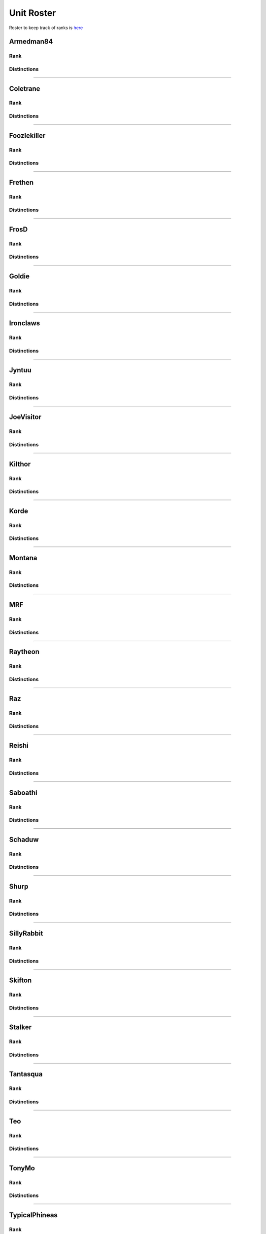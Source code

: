 Unit Roster
=========================================================================

Roster to keep track of ranks is `here`_

.. _here: https://docs.google.com/spreadsheets/d/1mj8S-fOnc1Hvx5K25wttQv5JvANGLJFKMvsjoKcZnmQ/edit?usp=sharing
    

Armedman84
^^^^^^^^^^^^^^^^^
Rank
"""""""""""""""""

.. image:: http://armafriday.com/intel/distinguishments/new_guy.png
    :target: http://armafriday.readthedocs.io/en/latest/about/distinctions.html#new-guy
    :width: 70px

Distinctions
"""""""""""""""""
 
.. image:: http://armafriday.com/intel/distinguishments/dessert_storm.gif
    :target: http://armafriday.readthedocs.io/en/latest/about/distinctions.html#operation-dessert-storm 
.. image:: http://armafriday.com/intel/distinguishments/warlord.png
    :target: http://armafriday.readthedocs.io/en/latest/about/distinctions.html#operation-warlord

****


Coletrane
^^^^^^^^^^^^^^^^^
Rank
"""""""""""""""""

.. image:: http://armafriday.com/intel/distinguishments/regular.png
    :target: http://armafriday.readthedocs.io/en/latest/about/distinctions.html#regular
    :width: 70px

Distinctions
"""""""""""""""""
 
.. image:: http://armafriday.com/intel/distinguishments/dessert_storm.gif
    :target: http://armafriday.readthedocs.io/en/latest/about/distinctions.html#operation-dessert-storm 
.. image:: http://armafriday.com/intel/distinguishments/warlord.png
    :target: http://armafriday.readthedocs.io/en/latest/about/distinctions.html#operation-warlord

****


Foozlekiller
^^^^^^^^^^^^^^^^^
Rank
"""""""""""""""""

.. image:: http://armafriday.com/intel/distinguishments/regular.png
    :target: http://armafriday.readthedocs.io/en/latest/about/distinctions.html#regular
    :width: 70px

Distinctions
"""""""""""""""""
 
.. image:: http://armafriday.com/intel/distinguishments/recruiter.png
    :target: http://armafriday.readthedocs.io/en/latest/about/distinctions.html#recruiter-ribbon
.. image:: http://armafriday.com/intel/distinguishments/dessert_storm.gif
    :target: http://armafriday.readthedocs.io/en/latest/about/distinctions.html#operation-dessert-storm
.. image:: http://armafriday.com/intel/distinguishments/marksman.png
    :target: http://armafriday.readthedocs.io/en/latest/about/distinctions.html#marskman-challenge 
.. image:: http://armafriday.com/intel/distinguishments/warlord.png
    :target: http://armafriday.readthedocs.io/en/latest/about/distinctions.html#operation-warlord 

****


Frethen
^^^^^^^^^^^^^^^^^
Rank
"""""""""""""""""

.. image:: http://armafriday.com/intel/distinguishments/regular.png
    :target: http://armafriday.readthedocs.io/en/latest/about/distinctions.html#regular
    :width: 70px

Distinctions
"""""""""""""""""
 
.. image:: http://armafriday.com/intel/distinguishments/dessert_storm.gif
    :target: http://armafriday.readthedocs.io/en/latest/about/distinctions.html#operation-dessert-storm 
.. image:: http://armafriday.com/intel/distinguishments/warlord.png
    :target: http://armafriday.readthedocs.io/en/latest/about/distinctions.html#operation-warlord

****

FrosD
^^^^^^^^^^^^^^^^^
Rank
"""""""""""""""""

.. image:: http://armafriday.com/intel/distinguishments/new_guy.png
    :target: http://armafriday.readthedocs.io/en/latest/about/distinctions.html#new-guy
    :width: 70px

Distinctions
"""""""""""""""""
 
.. image:: http://armafriday.com/intel/distinguishments/warlord.png
    :target: http://armafriday.readthedocs.io/en/latest/about/distinctions.html#operation-warlord

****

Goldie
^^^^^^^^^^^^^^^^^
Rank
"""""""""""""""""

.. image:: http://armafriday.com/intel/distinguishments/new_guy.png
    :target: http://armafriday.readthedocs.io/en/latest/about/distinctions.html#new-guy
    :width: 70px

Distinctions
"""""""""""""""""
 
.. image:: http://armafriday.com/intel/distinguishments/warlord.png
    :target: http://armafriday.readthedocs.io/en/latest/about/distinctions.html#operation-warlord
.. image:: http://armafriday.com/intel/distinguishments/marksman.png
    :target: http://armafriday.readthedocs.io/en/latest/about/distinctions.html#marskman-challenge 

****


Ironclaws
^^^^^^^^^^^^^^^^^
Rank
"""""""""""""""""

.. image:: http://armafriday.com/intel/distinguishments/regular.png
    :target: http://armafriday.readthedocs.io/en/latest/about/distinctions.html#regular
    :width: 70px

Distinctions
"""""""""""""""""
 
.. image:: http://armafriday.com/intel/distinguishments/dessert_storm.gif
    :target: http://armafriday.readthedocs.io/en/latest/about/distinctions.html#operation-dessert-storm 
.. image:: http://armafriday.com/intel/distinguishments/warlord.png
    :target: http://armafriday.readthedocs.io/en/latest/about/distinctions.html#operation-warlord

****


Jyntuu
^^^^^^^^^^^^^^^^^
Rank
"""""""""""""""""

.. image:: http://armafriday.com/intel/distinguishments/new_guy.png
    :target: http://armafriday.readthedocs.io/en/latest/about/distinctions.html#new-guy
    :width: 70px

Distinctions
"""""""""""""""""
 
.. image:: http://armafriday.com/intel/distinguishments/dessert_storm.gif
    :target: http://armafriday.readthedocs.io/en/latest/about/distinctions.html#operation-dessert-storm

****


JoeVisitor
^^^^^^^^^^^^^^^^^
Rank
"""""""""""""""""

.. image:: http://armafriday.com/intel/distinguishments/new_guy.png
    :target: http://armafriday.readthedocs.io/en/latest/about/distinctions.html#new-guy
    :width: 70px

Distinctions
"""""""""""""""""
 
.. image:: http://armafriday.com/intel/distinguishments/warlord.png
    :target: http://armafriday.readthedocs.io/en/latest/about/distinctions.html#operation-warlord

****


Kilthor
^^^^^^^^^^^^^^^^^
Rank
"""""""""""""""""

.. image:: http://armafriday.com/intel/distinguishments/regular.png
    :target: http://armafriday.readthedocs.io/en/latest/about/distinctions.html#regular
    :width: 70px

Distinctions
"""""""""""""""""
 
.. image:: http://armafriday.com/intel/distinguishments/dessert_storm.gif
    :target: http://armafriday.readthedocs.io/en/latest/about/distinctions.html#operation-dessert-storm 
.. image:: http://armafriday.com/intel/distinguishments/warlord.png
    :target: http://armafriday.readthedocs.io/en/latest/about/distinctions.html#operation-warlord

****


Korde
^^^^^^^^^^^^^^^^^
Rank
"""""""""""""""""

.. image:: http://armafriday.com/intel/distinguishments/regular.png
    :target: http://armafriday.readthedocs.io/en/latest/about/distinctions.html#regular
    :width: 70px

Distinctions
"""""""""""""""""
 
.. image:: http://armafriday.com/intel/distinguishments/dessert_storm.gif
    :target: http://armafriday.readthedocs.io/en/latest/about/distinctions.html#operation-dessert-storm 
.. image:: http://armafriday.com/intel/distinguishments/warlord.png
    :target: http://armafriday.readthedocs.io/en/latest/about/distinctions.html#operation-warlord

****


Montana
^^^^^^^^^^^^^^^^^
Rank
"""""""""""""""""

.. image:: http://armafriday.com/intel/distinguishments/new_guy.png
    :target: http://armafriday.readthedocs.io/en/latest/about/distinctions.html#new-guy
    :width: 70px

Distinctions
"""""""""""""""""
 
.. image:: http://armafriday.com/intel/distinguishments/dessert_storm.gif
    :target: http://armafriday.readthedocs.io/en/latest/about/distinctions.html#operation-dessert-storm

****

MRF
^^^^^^^^^^^^^^^^^
Rank
"""""""""""""""""

.. image:: http://armafriday.com/intel/distinguishments/regular.png
    :target: http://armafriday.readthedocs.io/en/latest/about/distinctions.html#regular
    :width: 70px

Distinctions
"""""""""""""""""
 
.. image:: http://armafriday.com/intel/distinguishments/dessert_storm.gif
    :target: http://armafriday.readthedocs.io/en/latest/about/distinctions.html#operation-dessert-storm
.. image:: http://armafriday.com/intel/distinguishments/marksman.png
    :target: http://armafriday.readthedocs.io/en/latest/about/distinctions.html#marskman-challenge 
.. image:: http://armafriday.com/intel/distinguishments/warlord.png
    :target: http://armafriday.readthedocs.io/en/latest/about/distinctions.html#operation-warlord 

****


Raytheon
^^^^^^^^^^^^^^^^^
Rank
"""""""""""""""""

.. image:: http://armafriday.com/intel/distinguishments/new_guy.png
    :target: http://armafriday.readthedocs.io/en/latest/about/distinctions.html#new-guy
    :width: 70px

Distinctions
"""""""""""""""""
 
.. image:: http://armafriday.com/intel/distinguishments/dessert_storm.gif
    :target: http://armafriday.readthedocs.io/en/latest/about/distinctions.html#operation-dessert-storm 
.. image:: http://armafriday.com/intel/distinguishments/warlord.png
    :target: http://armafriday.readthedocs.io/en/latest/about/distinctions.html#operation-warlord

****


Raz
^^^^^^^^^^^^^^^^^
Rank
"""""""""""""""""

.. image:: http://armafriday.com/intel/distinguishments/new_guy.png
    :target: http://armafriday.readthedocs.io/en/latest/about/distinctions.html#new-guy
    :width: 70px

Distinctions
"""""""""""""""""
 
.. image:: http://armafriday.com/intel/distinguishments/dessert_storm.gif
    :target: http://armafriday.readthedocs.io/en/latest/about/distinctions.html#operation-dessert-storm

****


Reishi
^^^^^^^^^^^^^^^^^
Rank
"""""""""""""""""

.. image:: http://armafriday.com/intel/distinguishments/regular.png
    :target: http://armafriday.readthedocs.io/en/latest/about/distinctions.html#regular
    :width: 70px
    
Distinctions
"""""""""""""""""
 
.. image:: http://armafriday.com/intel/distinguishments/dessert_storm.gif
    :target: http://armafriday.readthedocs.io/en/latest/about/distinctions.html#operation-dessert-storm 
.. image:: http://armafriday.com/intel/distinguishments/warlord.png
    :target: http://armafriday.readthedocs.io/en/latest/about/distinctions.html#operation-warlord

****


Saboathi
^^^^^^^^^^^^^^^^^
Rank
"""""""""""""""""

.. image:: http://armafriday.com/intel/distinguishments/new_guy.png
    :target: http://armafriday.readthedocs.io/en/latest/about/distinctions.html#new-guy
    :width: 70px
    

Distinctions
"""""""""""""""""
 
.. image:: http://armafriday.com/intel/distinguishments/dessert_storm.gif
    :target: http://armafriday.readthedocs.io/en/latest/about/distinctions.html#operation-dessert-storm 
.. image:: http://armafriday.com/intel/distinguishments/warlord.png
    :target: http://armafriday.readthedocs.io/en/latest/about/distinctions.html#operation-warlord

****


Schaduw
^^^^^^^^^^^^^^^^^

Rank
"""""""""""""""""

.. image:: http://armafriday.com/intel/distinguishments/new_guy.png
    :target: http://armafriday.readthedocs.io/en/latest/about/distinctions.html#new-guy
    :width: 70px
    

Distinctions
"""""""""""""""""
 
.. image:: http://armafriday.com/intel/distinguishments/recruiter.png
    :target: http://armafriday.readthedocs.io/en/latest/about/distinctions.html#operation-dessert-storm
.. image:: http://armafriday.com/intel/distinguishments/dessert_storm.gif
    :target: http://armafriday.readthedocs.io/en/latest/about/distinctions.html#operation-dessert-storm

****

Shurp
^^^^^^^^^^^^^^^^^
Rank
"""""""""""""""""

.. image:: http://armafriday.com/intel/distinguishments/new_guy.png
    :target: http://armafriday.readthedocs.io/en/latest/about/distinctions.html#new-guy
    :width: 70px

Distinctions
"""""""""""""""""
 
.. image:: http://armafriday.com/intel/distinguishments/warlord.png
    :target: http://armafriday.readthedocs.io/en/latest/about/distinctions.html#operation-warlord

****

SillyRabbit
^^^^^^^^^^^^^^^^^
Rank
"""""""""""""""""

.. image:: http://armafriday.com/intel/distinguishments/new_guy.png
    :target: http://armafriday.readthedocs.io/en/latest/about/distinctions.html#new-guy
    :width: 70px

Distinctions
"""""""""""""""""
 
.. image:: http://armafriday.com/intel/distinguishments/dessert_storm.gif
    :target: http://armafriday.readthedocs.io/en/latest/about/distinctions.html#operation-dessert-storm

****


Skifton
^^^^^^^^^^^^^^^^^
Rank
"""""""""""""""""

.. image:: http://armafriday.com/intel/distinguishments/regular.png
    :target: http://armafriday.readthedocs.io/en/latest/about/distinctions.html#regular
    :width: 70px

Distinctions
"""""""""""""""""
 
.. image:: http://armafriday.com/intel/distinguishments/dessert_storm.gif
    :target: http://armafriday.readthedocs.io/en/latest/about/distinctions.html#operation-dessert-storm
.. image:: http://armafriday.com/intel/distinguishments/marksman.png
    :target: http://armafriday.readthedocs.io/en/latest/about/distinctions.html#marskman-challenge 
.. image:: http://armafriday.com/intel/distinguishments/warlord.png
    :target: http://armafriday.readthedocs.io/en/latest/about/distinctions.html#operation-warlord 

****


Stalker
^^^^^^^^^^^^^^^^^
Rank
"""""""""""""""""

.. image:: http://armafriday.com/intel/distinguishments/regular.png
    :target: http://armafriday.readthedocs.io/en/latest/about/distinctions.html#regular
    :width: 70px

Distinctions
"""""""""""""""""

.. image:: http://armafriday.com/intel/distinguishments/recruiter.png
    :target: http://armafriday.readthedocs.io/en/latest/about/distinctions.html#recruiter-ribbon
.. image:: http://armafriday.com/intel/distinguishments/dessert_storm.gif
    :target: http://armafriday.readthedocs.io/en/latest/about/distinctions.html#operation-dessert-storm
.. image:: http://armafriday.com/intel/distinguishments/marksman.png
    :target: http://armafriday.readthedocs.io/en/latest/about/distinctions.html#marskman-challenge 
.. image:: http://armafriday.com/intel/distinguishments/warlord.png
    :target: http://armafriday.readthedocs.io/en/latest/about/distinctions.html#operation-warlord 

****


Tantasqua
^^^^^^^^^^^^^^^^^
Rank
"""""""""""""""""

.. image:: http://armafriday.com/intel/distinguishments/regular.png
    :target: http://armafriday.readthedocs.io/en/latest/about/distinctions.html#regular
    :width: 70px

Distinctions
"""""""""""""""""
 
.. image:: http://armafriday.com/intel/distinguishments/dessert_storm.gif
    :target: http://armafriday.readthedocs.io/en/latest/about/distinctions.html#operation-dessert-storm 
.. image:: http://armafriday.com/intel/distinguishments/warlord.png
    :target: http://armafriday.readthedocs.io/en/latest/about/distinctions.html#operation-warlord

****

Teo
^^^^^^^^^^^^^^^^^
Rank
"""""""""""""""""

.. image:: http://armafriday.com/intel/distinguishments/regular.png
    :target: http://armafriday.readthedocs.io/en/latest/about/distinctions.html#regular
    :width: 70px

Distinctions
"""""""""""""""""
 
.. image:: http://armafriday.com/intel/distinguishments/dessert_storm.gif
    :target: http://armafriday.readthedocs.io/en/latest/about/distinctions.html#operation-dessert-storm 
.. image:: http://armafriday.com/intel/distinguishments/warlord.png
    :target: http://armafriday.readthedocs.io/en/latest/about/distinctions.html#operation-warlord

****

TonyMo
^^^^^^^^^^^^^^^^^
Rank
"""""""""""""""""

.. image:: http://armafriday.com/intel/distinguishments/new_guy.png
    :target: http://armafriday.readthedocs.io/en/latest/about/distinctions.html#new-guy
    :width: 70px

Distinctions
"""""""""""""""""

.. image:: http://armafriday.com/intel/distinguishments/warlord.png
    :target: http://armafriday.readthedocs.io/en/latest/about/distinctions.html#operation-warlord

****


TypicalPhineas
^^^^^^^^^^^^^^^^^
Rank
"""""""""""""""""

.. image:: http://armafriday.com/intel/distinguishments/nco.png
    :target: http://armafriday.readthedocs.io/en/latest/about/distinctions.html#nco
    :width: 70px

Distinctions
"""""""""""""""""
 
.. image:: http://armafriday.com/intel/distinguishments/dessert_storm.gif
    :target: http://armafriday.readthedocs.io/en/latest/about/distinctions.html#operation-dessert-storm
.. image:: http://armafriday.com/intel/distinguishments/recruiter.png
    :target: http://armafriday.readthedocs.io/en/latest/about/distinctions.html#recruiter-ribbon 
.. image:: http://armafriday.com/intel/distinguishments/warlord.png
    :target: http://armafriday.readthedocs.io/en/latest/about/distinctions.html#operation-warlord

****

Whiplash
^^^^^^^^^^^^^^^^^
Rank
"""""""""""""""""

.. image:: http://armafriday.com/intel/distinguishments/nco.png
    :target: http://armafriday.readthedocs.io/en/latest/about/distinctions.html#nco
    :width: 70px

Distinctions
"""""""""""""""""

.. image:: http://armafriday.com/intel/distinguishments/recruiter.png
    :target: http://armafriday.readthedocs.io/en/latest/about/distinctions.html#recruiter-ribbon
.. image:: http://armafriday.com/intel/distinguishments/dessert_storm.gif
    :target: http://armafriday.readthedocs.io/en/latest/about/distinctions.html#operation-dessert-storm 
.. image:: http://armafriday.com/intel/distinguishments/warlord.png
    :target: http://armafriday.readthedocs.io/en/latest/about/distinctions.html#operation-warlord
****
